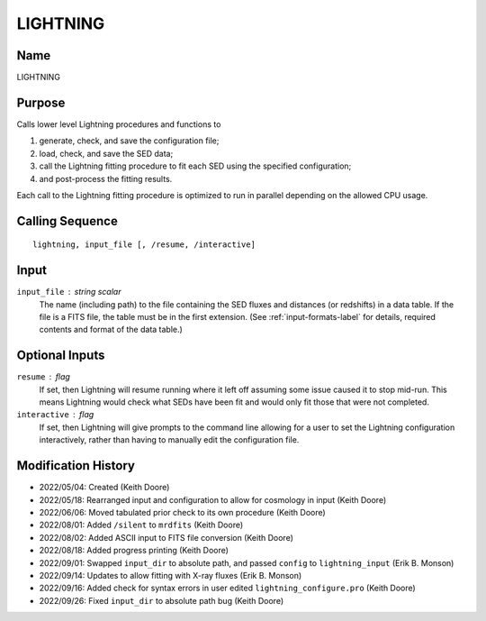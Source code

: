 LIGHTNING
=========

Name
----
LIGHTNING

Purpose
-------
Calls lower level Lightning procedures and functions to

1) generate, check, and save the configuration file;
2) load, check, and save the SED data;
3) call the Lightning fitting procedure to fit each SED using the specified configuration;
4) and post-process the fitting results.

Each call to the Lightning fitting procedure is optimized to run
in parallel depending on the allowed CPU usage.

Calling Sequence
----------------
::

    lightning, input_file [, /resume, /interactive]

Input
-----
``input_file`` : string scalar
    The name (including path) to the file containing the SED fluxes
    and distances (or redshifts) in a data table. If the file is a
    FITS file, the table must be in the first extension. (See
    :ref:`input-formats-label` for details, required contents and
    format of the data table.)

Optional Inputs
---------------
``resume`` : flag
    If set, then Lightning will resume running where it left off assuming
    some issue caused it to stop mid-run. This means Lightning would check
    what SEDs have been fit and would only fit those that were not completed.
``interactive`` : flag
    If set, then Lightning will give prompts to the command line allowing
    for a user to set the Lightning configuration interactively, rather
    than having to manually edit the configuration file.

Modification History
--------------------
- 2022/05/04: Created (Keith Doore)
- 2022/05/18: Rearranged input and configuration to allow for cosmology in input (Keith Doore)
- 2022/06/06: Moved tabulated prior check to its own procedure (Keith Doore)
- 2022/08/01: Added ``/silent`` to ``mrdfits`` (Keith Doore)
- 2022/08/02: Added ASCII input to FITS file conversion (Keith Doore)
- 2022/08/18: Added progress printing (Keith Doore)
- 2022/09/01: Swapped ``input_dir`` to absolute path, and passed ``config`` to ``lightning_input`` (Erik B. Monson)
- 2022/09/14: Updates to allow fitting with X-ray fluxes (Erik B. Monson)
- 2022/09/16: Added check for syntax errors in user edited ``lightning_configure.pro`` (Keith Doore)
- 2022/09/26: Fixed ``input_dir`` to absolute path bug (Keith Doore)

